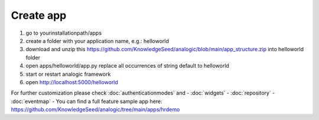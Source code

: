 Create app
==========

1. go to yourinstallationpath/apps
2. create a folder with your application name, e.g.: helloworld
3. download and unzip this https://github.com/KnowledgeSeed/analogic/blob/main/app_structure.zip
   into helloworld folder
4. open apps/helloworld/app.py replace all occurrences of  string default to helloworld
5. start or restart analogic framework
6. open http://localhost:5000/helloworld


For further customization please check :doc:`authenticationmodes` and
- :doc:`widgets`
- :doc:`repository`
- :doc:`eventmap`
- You can find a full feature sample app here: https://github.com/KnowledgeSeed/analogic/tree/main/apps/hrdemo
